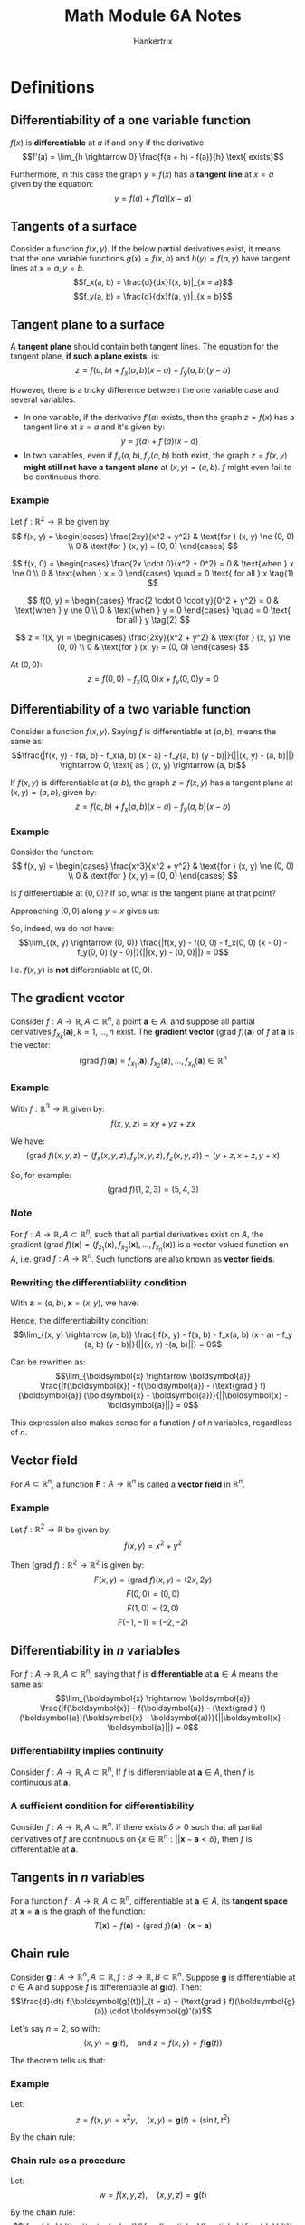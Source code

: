 #+TITLE: Math Module 6A Notes
#+AUTHOR: Hankertrix
#+STARTUP: showeverything
#+OPTIONS: toc:2
#+LATEX_HEADER: \usepackage[usenames,dvipsnames]{xcolor}
#+LATEX_HEADER: \usepackage{forest}

* Definitions

** Differentiability of a one variable function
\(f(x)\) is *differentiable* at $a$ if and only if the derivative
\[f'(a) = \lim_{h \rightarrow 0} \frac{f(a + h) - f(a)}{h} \text{ exists}\]

Furthermore, in this case the graph $y = f(x)$ has a *tangent line* at $x = a$ given by the equation:
\[y = f(a) + f'(a) (x - a)\]

** Tangents of a surface
Consider a function $f(x, y)$. If the below partial derivatives exist, it means that the one variable functions $g(x) = f(x, b)$ and $h(y) = f(a, y)$ have tangent lines at $x = a, y = b$.
\[f_x(a, b) = \frac{d}{dx}f(x, b)|_{x = a}\]
\[f_y(a, b) = \frac{d}{dx}f(a, y)|_{x = b}\]

** Tangent plane to a surface
A *tangent plane* should contain both tangent lines. The equation for the tangent plane, *if such a plane exists*, is:
\[z = f(a, b) + f_x (a, b)(x - a) + f_y(a, b)(y - b)\]

However, there is a tricky difference between the one variable case and several variables.
- In one variable, if the derivative $f'(a)$ exists, then the graph $z = f(x)$ has a tangent line at $x = a$ and it's given by:
  \[y = f(a) + f'(a) (x - a)\]
- In two variables, even if $f_x(a, b), f_y(a, b)$ both exist, the graph $z = f(x, y)$ *might still not have a tangent plane* at $(x, y) = (a, b)$. $f$ might even fail to be continuous there.

*** Example
Let $f : \mathbb{R}^2 \rightarrow \mathbb{R}$ be given by:
\[
f(x, y) = \begin{cases}
\frac{2xy}{x^2 + y^2} & \text{for } (x, y) \ne (0, 0) \\
0 & \text{for } (x, y) = (0, 0)
\end{cases}
\]

\[
f(x, 0) = \begin{cases}
\frac{2x \cdot 0}{x^2 + 0^2} = 0 & \text{when } x \ne 0 \\
0 & \text{when } x = 0
\end{cases}
\quad = 0 \text{ for all } x \tag{1}
\]

\begin{align*}
f_x(0, 0) &= \frac{d}{dx} f(x, 0)|_{x = 0} \\
&= \frac{d}{dx} 0|_{x = 0} \quad \because (1) \\
&= 0
\end{align*}

\[
f(0, y) = \begin{cases}
\frac{2 \cdot 0 \cdot y}{0^2 + y^2} = 0 & \text{when } y \ne 0 \\
0 & \text{when } y = 0
\end{cases}
\quad = 0 \text{ for all } y \tag{2}
\]

\begin{align*}
f_y(0, 0) &= \frac{d}{dy} f(0, y)|_{y = 0} \\
&= \frac{d}{dy} 0|_{y = 0} \quad \because (2) \\
&= 0
\end{align*}

\[
z = f(x, y) = \begin{cases}
\frac{2xy}{x^2 + y^2} & \text{for } (x, y) \ne (0, 0) \\
0 & \text{for } (x, y) = (0, 0)
\end{cases}
\]

At \((0, 0)\):
\[z = f(0, 0) + f_x(0, 0)x + f_y(0, 0)y = 0\]

** Differentiability of a two variable function
Consider a function $f(x, y)$. Saying $f$ is differentiable at $(a, b)$, means the same as:
\[\frac{|f(x, y) - f(a, b) - f_x(a, b) (x - a) - f_y(a, b) (y - b)|}{||(x, y) - (a, b)||} \rightarrow 0, \text{ as } (x, y) \rightarrow (a, b)\]

If $f(x, y)$ is differentiable at $(a, b)$, the graph $z = f(x, y)$ has a tangent plane at $(x, y) = (a, b)$, given by:
\[z = f(a, b) + f_x (a, b) (x - a) + f_y (a, b) (x - b)\]

*** Example
Consider the function:
\[
f(x, y) = \begin{cases}
\frac{x^3}{x^2 + y^2} & \text{for } (x, y) \ne (0, 0) \\
0 & \text{for } (x, y) = (0, 0)
\end{cases}
\]

Is $f$ differentiable at $(0, 0)$? If so, what is the tangent plane at that point?
\begin{align*}
&\lim_{(x, y) \rightarrow (0, 0)} \frac{|f(x, y) - f(0, 0) - f_x(0, 0) (x - 0) - f_y(0, 0) (y - 0)|}{||(x, y) - (0, 0)||} \\
&= \lim_{(x, y) \rightarrow (0, 0)} \frac{|f(x, y) - 0 - 1 (x - 0) - 0 (y - 0)|}{||(x, y) - (0, 0)||} \\
&= \lim_{(x, y) \rightarrow (0, 0)} \frac{\left|\frac{x^3}{x^2 + y^2} - x \right|}{\sqrt{x^2 + y^2}} \\
\end{align*}

Approaching $(0, 0)$ along $y = x$ gives us:
\begin{align*}
\lim_{(x, y) \rightarrow (0, 0)} \frac{\left|\frac{x^3}{x^2 + y^2} - x \right|}{\sqrt{x^2 + y^2}} &= \frac{\left| \frac{x^3}{2x^2} - x \right|}{\sqrt{2x^2}} \\
&= \frac{\frac{1}{2}}{\sqrt{2} |x|} \\
&= \frac{1}{2\sqrt{2}} \neq 0
\end{align*}

So, indeed, we do not have:
\[\lim_{(x, y) \rightarrow (0, 0)} \frac{|f(x, y) - f(0, 0) - f_x(0, 0) (x - 0) - f_y(0, 0) (y - 0)|}{||(x, y) - (0, 0)||} = 0\]

I.e. $f(x ,y)$ is *not* differentiable at $(0, 0)$.

** The gradient vector
Consider $f : A \rightarrow \mathbb{R}, A \subset \mathbb{R}^n$, a point $\boldsymbol{a} \in A$, and suppose all partial derivatives $f_{x_k}(\boldsymbol{a}), k = 1, \ldots, n$ exist. The *gradient vector* \((\text{grad } f)(\boldsymbol{a})\) of $f$ at $\boldsymbol{a}$ is the vector:
\[(\text{grad } f)(\boldsymbol{a}) = f_{x_1}(\boldsymbol{a}), f_{x_2}(\boldsymbol{a}), \ldots, f_{x_n}(\boldsymbol{a}) \in \mathbb{R}^n\]

*** Example
With $f : \mathbb{R}^3 \rightarrow \mathbb{R}$ given by:
\[f(x, y, z) = xy + yz + zx\]

We have:
\[(\text{grad } f)(x, y, z) =(f_x(x, y, z), f_y(x, y, z), f_z(x, y, z)) = (y + z, x + z, y + x)\]

So, for example:
\[(\text{grad } f)(1, 2, 3) = (5, 4, 3)\]

*** Note
For $f : A \rightarrow \mathbb{R}, A \subset \mathbb{R}^n$, such that all partial derivatives exist on $A$, the gradient \((\text{grad } f)(\boldsymbol{x}) = (f_{x_1}(\boldsymbol{x}),f_{x_2}(\boldsymbol{x}), \ldots, f_{x_n}(\boldsymbol{x}))\) is a vector valued function on $A$, i.e. \(\text{grad } f : A \rightarrow \mathbb{R}^n\). Such functions are also known as *vector fields*.

*** Rewriting the differentiability condition
With $\boldsymbol{a} = (a, b), \boldsymbol{x} = (x, y)$, we have:
\begin{align*}
f_x(a, b)(x - a) + f_y (a, b) (y - b) &= (f_x(a, b), f_y(a, b)) \cdot (x - a, y - b)
&= (\text{grad } f (\boldsymbol{a}) (\boldsymbol{x} - \boldsymbol{a}))
\end{align*}

Hence, the differentiability condition:
\[\lim_{(x, y) \rightarrow (a, b)} \frac{|f(x, y) - f(a, b) - f_x(a, b) (x - a) - f_y (a, b) (y - b)|}{||(x, y) -(a, b)||} = 0\]

Can be rewritten as:
\[\lim_{\boldsymbol{x} \rightarrow \boldsymbol{a}} \frac{|f(\boldsymbol{x}) - f(\boldsymbol{a}) - (\text{grad } f)(\boldsymbol{a}) (\boldsymbol{x} - \boldsymbol{a})}{||\boldsymbol{x} - \boldsymbol{a}||} = 0\]

This expression also makes sense for a function $f$ of $n$ variables, regardless of $n$.

** Vector field
For $A \subset \mathbb{R}^n$, a function $\boldsymbol{F} : A \rightarrow \mathbb{R}^n$ is called a *vector field* in $\mathbb{R}^n$.

*** Example
Let $f : \mathbb{R}^2 \rightarrow \mathbb{R}$ be given by:
\[f(x, y) = x^2 + y^2\]

Then $(\text{grad } f) : \mathbb{R}^2 \rightarrow \mathbb{R}^2$ is given by:
\[F(x, y) = (\text{grad } f)(x, y) = (2x, 2y)\]
\[F(0, 0) = (0, 0)\]
\[F(1, 0) = (2, 0)\]
\[F(-1, -1) = (-2, -2)\]

** Differentiability in \(n\) variables
For $f : A \rightarrow \mathbb{R}, A \subset \mathbb{R}^n$, saying that $f$ is *differentiable* at $\boldsymbol{a} \in A$ means the same as:
\[\lim_{\boldsymbol{x} \rightarrow \boldsymbol{a}} \frac{|f(\boldsymbol{x}) - f(\boldsymbol{a}) - (\text{grad } f)(\boldsymbol{a})(\boldsymbol{x} - \boldsymbol{a})}{||\boldsymbol{x} - \boldsymbol{a}||} = 0\]

*** Differentiability implies continuity
Consider $f : A \rightarrow \mathbb{R}, A \subset \mathbb{R}^n$, If $f$ is differentiable at $\boldsymbol{a} \in A$, then $f$ is continuous at $\boldsymbol{a}$.

*** A sufficient condition for differentiability
Consider \(f : A \rightarrow \mathbb{R}, A \subset \mathbb{R}^n\). If there exists \(\delta > 0\) such that all partial derivatives of $f$ are continuous on \(\{x \in \mathbb{R}^n: ||\boldsymbol{x} - \boldsymbol{a} < \delta\}\), then $f$ is differentiable at $\boldsymbol{a}$.


** Tangents in \(n\) variables
For a function $f : A \rightarrow \mathbb{R}, A \subset \mathbb{R}^n$, differentiable at $\boldsymbol{a} \in A$, its *tangent space* at $\boldsymbol{x} = \boldsymbol{a}$ is the graph of the function:
\[T(\boldsymbol{x}) = f(\boldsymbol{a}) + (\text{grad } f)(\boldsymbol{a}) \cdot (\boldsymbol{x} - \boldsymbol{a})\]

** Chain rule
Consider \(\boldsymbol{g} : A \rightarrow \mathbb{R}^n, A \subset \mathbb{R}, f : B \rightarrow \mathbb{R}, B \subset \mathbb{R}^n\). Suppose $\boldsymbol{g}$ is differentiable at $a \in A$ and suppose $f$ is differentiable at $\boldsymbol{g}(a)$. Then:
\[\frac{d}{dt} f(\boldsymbol{g}(t))|_{t = a} = (\text{grad } f)(\boldsymbol{g}(a)) \cdot \boldsymbol{g}'(a)\]

Let's say $n = 2$, so with:
\[(x, y) = \boldsymbol{g}(t), \quad \text{and } z = f(x, y) = f(\boldsymbol{g}(t))\]

The theorem tells us that:
\begin{align*}
\frac{dz}{dt} &= \frac{d}{dt}f(\boldsymbol{g}(t)) \\
&= (\text{grad } f)(\boldsymbol{g}(t)) \cdot \boldsymbol{g}'(t) \\
&= \left(\frac{\partial z}{\partial x}, \frac{\partial z}{\partial y} \right) \cdot \left( \frac{dx}{dt}, \frac{dy}{dt} \right) \\
&= \frac{\partial z}{\partial x} \frac{dx}{dt} + \frac{\partial z}{\partial y} \frac{dy}{dt}
\end{align*}

*** Example
Let:
\[z = f(x, y) = x^2 y, \quad (x, y) = \boldsymbol{g}(t) = (\sin t, t^2)\]

By the chain rule:
\begin{align*}
\frac{dz}{dt} &= \frac{\partial z}{\partial x} \frac{dx}{dt} + \frac{\partial z}{\partial y} \frac{dy}{dt} \\
&= 2xy \cdot \cos t + x^2 \\
&= 2t^2 \sin t \cos t + 2t \sin^2 t
\end{align*}

\newpage

*** Chain rule as a procedure
Let:
\[w = f(x, y, z), \quad (x, y, z) = \boldsymbol{g}(t)\]

By the chain rule:
\[\frac{dw}{dt} = \textcolor{red}{\frac{\partial w}{\partial x} \frac{dx}{dt}} + \textcolor{blue}{\frac{\partial w}{\partial y} \frac{dy}{dt}} + \textcolor{ForestGreen}{\frac{\partial w}{\partial z} \frac{dz}{dt}}\]

We can look at each term as a path in the tree below:

\begin{center}
\begin{forest}
[w
[x, edge = red, color = red
[t, edge = red, color = red]]
[y, edge = blue, color = blue
[t, edge = blue, color = blue]]
[z, edge = ForestGreen, color = ForestGreen
[t, edge = ForestGreen, color = ForestGreen]]]
\end{forest}
\end{center}

** Laplace equation
Consider a function $f(x, y)$. The Laplace equation is:
\[f_{xx} + f_{yy} = 0\]

Or for a 3 variable function \(f(x, y, z)\):
\[f_{xx} + f_{yy} + f_{zz} = 0\]

A function satisfying the Laplace equation is said to be *harmonic*.

\newpage

** Rate of change
For a real valued function \(f(x, y)\):
\[f_x(a, b) = \frac{d}{dx} (x, b)|_{x = a} \text{ measures the rate of change of } f \text{ as } x \text{ increases}\]
\[f_y(a, b) = \frac{d}{dx} (a, y)|_{y = b} \text{ measures the rate of change of } f \text{ as } y \text{ increases}\]

We can rewrite the above as:
\begin{align*}
f_x(a, b) &= \frac{d}{dx} (x, b)|_{x = a} \\
&= \frac{d}{dt} f(a + t, b)|_{t = 0} \\
&= \frac{d}{dt} f((a, b) + t(1, 0))|_{t = 0}
\end{align*}

\begin{align*}
f_y(a, b) &= \frac{d}{dy} (a, y)|_{y = b} \\
&= \frac{d}{dt} f(a, b + t)|_{y = b} \\
&= \frac{d}{dt} f((a, b) + t(0, 1))|_{t = 0}
\end{align*}

\newpage

** Directional derivative
Consider $f : A \rightarrow \mathbb{R}, A \subset \mathbb{R}^n$, a point $\boldsymbol{a} \in A$, and a *unit vector* $\boldsymbol{u} \in \mathbb{R}^n$. The *directional derivative* $D_{\boldsymbol{u}} f(\boldsymbol{a})$ of $f$ at $\boldsymbol{a}$ in the direction $\boldsymbol{u}$, provided the derivative exists, is defined as:
\[D_{\boldsymbol{u}} f(\boldsymbol{a}) = \frac{d}{dt} f(\boldsymbol{a} + t\boldsymbol{u})|_{t = 0}\]

*** Example
For $f(x, y) = x^2 y$, find the directional derivative of $f$ at $(2, 1)$ in the direction of $(1, 1)$.
\\

A unit vector in the direction of $(1, 1)$ is:
\[\frac{1}{||(1, 1)||} (1, 1) = \left(\frac{1}{\sqrt{2}}, \frac{1}{\sqrt{2}} \right) = \boldsymbol{u}\]

\begin{align*}
D_{\boldsymbol{u}} f(2, 1) &= \frac{d}{dt} f((2, 1) + t \left. \left(\frac{1}{\sqrt{2}}), \frac{1}{\sqrt{2}} \right) \right|_{t = 0} \\
&= \frac{d}{dt} f \left. \left(2 + \frac{t}{\sqrt{2}}, 1 + \frac{t}{\sqrt{2}} \right) \right|_{t = 0} \\
&= \frac{d}{dt} \left. \left(2 + \frac{t}{\sqrt{2}} \right)^2 \left(1 + \frac{t}{\sqrt{2}} \right) \right|_{t = 0} \\
&= \frac{d}{dt} \left. \left(2 \left(2 + \frac{t}{\sqrt{2}} \right) \cdot \frac{1}{\sqrt{2}} \left( 1 + \frac{t}{\sqrt{2}} \right) + \left( 2 + \frac{t}{\sqrt{2}} \right)^2 \cdot \frac{1}{\sqrt{2}} \right) \right|_{t = 0} \\
&= 2 \cdot 2 \cdot \frac{1}{\sqrt{2}} \cdot 1 + 2^2 \cdot \frac{1}{\sqrt{2}} \\
&= \frac{8}{\sqrt{2}} \\
&= 4 \sqrt{2}
\end{align*}

** Directional derivatives of differentiable functions
Consider $f : A \rightarrow \mathbb{R}, A \subset \mathbb{R}^n, \boldsymbol{a} \in A$, and a unit vector $\boldsymbol{u} \in \mathbb{R}^n$. If f is *differentiable* at $\boldsymbol{a}$, then:
\[D_{\boldsymbol{u}} f(\boldsymbol{a}) = (\text{grad } f) (\boldsymbol{a}) \cdot \boldsymbol{u}\]

*** Example
For $f(x, y) = x^2 y$, find the directional derivative of $f$ at $(2, 1)$ in the direction of $(1, 1)$.
\\

Unit vector in the direction of $(1, 1)$ is $\boldsymbol{u} = (\frac{1}{\sqrt{2}}, \frac{1}{\sqrt{2}})$.

\[f_x(x, y) = 2xy, \quad f_y(x, y) = x^2 \text{ are both continuous.}\]

Hence, $f$ is differentiable.
\begin{align*}
D_{\boldsymbol{u}} f(2, 1) &= (\text{grad } f)(2, 1) \cdot \boldsymbol{u} \\
&= (4, 4) \cdot \left(\frac{1}{\sqrt{2}}, \frac{1}{\sqrt{2}} \right) \\
&= \frac{8}{\sqrt{2}} \\
&= 4 \sqrt{2}
\end{align*}

** Maximum/minimum and zero directional derivative
Suppose $f(x_1, \ldots, x_m)$ be differentiable at $\boldsymbol{a} \in \mathbb{R}^n$, and suppose $(\text{grad } f)(\boldsymbol{a}) \ne \boldsymbol{0}$. Consider the directional derivative $D_{\boldsymbol{u}} f(\boldsymbol{a})$ for different unit vector $\boldsymbol{u}$.

1. The maximum value of $D_{\boldsymbol{u}}f(\boldsymbol{a})$ is $||\text{grad } f(\boldsymbol{a})||$ and is attained when $\boldsymbol{u}$ points in the direction of $\text{grad } f(\boldsymbol{a})$.
2. The minimum value of $D_{\boldsymbol{u}} f(\boldsymbol{a})$ is $||- \text{grad } f(\boldsymbol{a})||$ and is attained when $\boldsymbol{u}$ points in the opposite direction of $\text{grad } f(\boldsymbol{a})$.
3. $D_{\boldsymbol{u}}f(\boldsymbol{a}) = 0$ if and only if $\boldsymbol{u}$ is orthogonal to $\text{grad } f(\boldsymbol{a})$.

** Tangent space
Suppose $f : A \rightarrow \mathbb{R}, A \subset \mathbb{R}^n$ is a differentiable at $\boldsymbol{a}$ and with $(\text{grad } f)(\boldsymbol{a}) \ne \boldsymbol{0}$. Let $c = f(\boldsymbol{a})$ and let $S$ be the level set:
\[S = \{\boldsymbol{x} \in A : f(\boldsymbol{x}) = c\}\]

With the *tangent space* of $S$ at $\boldsymbol{a}$, we mean the set:
\[T = \{\boldsymbol{x} \in \mathbb{R}^n : (\text{grad } f)(\boldsymbol{a})(\boldsymbol{x} - \boldsymbol{a}) = 0\}\]

*** Example
Let $S$ be the surface given by the equation:
\[x^3 + y^2 - z^2 = 0\]

And let $\boldsymbol{a} = (2, 1, 3)$. Note that $\boldsymbol{a} \in S$. What is the tangent space for $S$ at $\boldsymbol{a}$?
\\

Let:
\[f(x, y, z) = x^3 + y^2 - z^2\]

$S$ is a level surface of \(f\):
\[S: f(x, y, z) = 0\]

Hence, a normal vector for $S$ at $\boldsymbol{a}$ is \((\text{grad } f)(\boldsymbol{a})\):
\[(\text{grad } f)(x, y, z) = (3x^2, 2y, -2z)\]

So \((\text{grad} f)(2, 1, 3) = (12, 2, -6)\). An equation for the tangent space (tangent plane) at $\boldsymbol{a}$ is:
\begin{align*}
12(x - 2) + 2(y - 1) - 6(z - 3) &= 0 \\
6x + y - 3z &= 4
\end{align*}


* Property of tangents in one variable
In *one variable*, let's look at the size of the *absolute error* compared to $|x - a|$ when we approximate $y = f(x)$ with its tangent line:
\[y = f(a) + f'(a)(x - a)\]

We get:
\begin{align*}
\frac{\text{absolute error}}{|x - a|} &= \frac{|f(x) - f(a) - f'(a) (x - a)|}{|x - a|} \\
&= \left| \frac{f(x) - f(a)}{x - a} - f'(a) \right| \rightarrow 0, \text{ as } x \rightarrow a
\end{align*}

** Generalising to two variables
Consider a function $f(x, y)$ of *two* variables. We approximate it near $(x, y) = (a, b)$ with the plane:
\[z = f(a, b) + f_x(a, b) (x - a) + f_y (a, b) (y - b)\]

For this plane to really be a *tangent plane*, we need the same behaviour:
\[\frac{\text{absolute error}}{||(x, y) - (a, b)||} \rightarrow 0, \text{ as } (x, y) \rightarrow (a, b)\]

I.e.
\[\frac{|f(x, y) - f(a, b) - f_x(a, b) (x - a) - f_y(a, b) (y - b)|}{||(x, y) - (a, b)||} \rightarrow 0, \text{ as } (x, y) \rightarrow (a, b)\]
